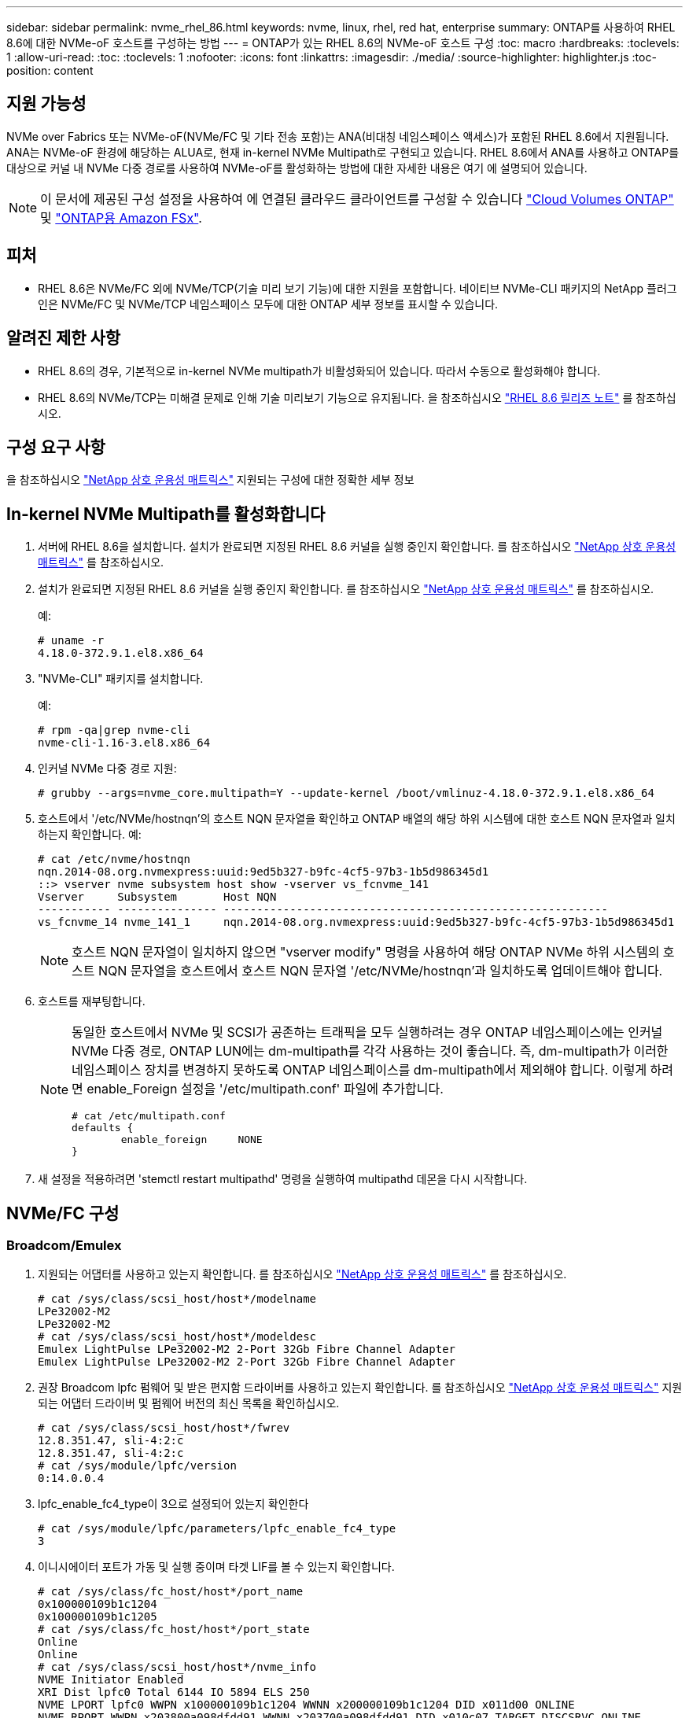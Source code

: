 ---
sidebar: sidebar 
permalink: nvme_rhel_86.html 
keywords: nvme, linux, rhel, red hat, enterprise 
summary: ONTAP를 사용하여 RHEL 8.6에 대한 NVMe-oF 호스트를 구성하는 방법 
---
= ONTAP가 있는 RHEL 8.6의 NVMe-oF 호스트 구성
:toc: macro
:hardbreaks:
:toclevels: 1
:allow-uri-read: 
:toc: 
:toclevels: 1
:nofooter: 
:icons: font
:linkattrs: 
:imagesdir: ./media/
:source-highlighter: highlighter.js
:toc-position: content




== 지원 가능성

NVMe over Fabrics 또는 NVMe-oF(NVMe/FC 및 기타 전송 포함)는 ANA(비대칭 네임스페이스 액세스)가 포함된 RHEL 8.6에서 지원됩니다. ANA는 NVMe-oF 환경에 해당하는 ALUA로, 현재 in-kernel NVMe Multipath로 구현되고 있습니다. RHEL 8.6에서 ANA를 사용하고 ONTAP를 대상으로 커널 내 NVMe 다중 경로를 사용하여 NVMe-oF를 활성화하는 방법에 대한 자세한 내용은 여기 에 설명되어 있습니다.


NOTE: 이 문서에 제공된 구성 설정을 사용하여 에 연결된 클라우드 클라이언트를 구성할 수 있습니다 link:https://docs.netapp.com/us-en/cloud-manager-cloud-volumes-ontap/index.html["Cloud Volumes ONTAP"^] 및 link:https://docs.netapp.com/us-en/cloud-manager-fsx-ontap/index.html["ONTAP용 Amazon FSx"^].



== 피처

* RHEL 8.6은 NVMe/FC 외에 NVMe/TCP(기술 미리 보기 기능)에 대한 지원을 포함합니다. 네이티브 NVMe-CLI 패키지의 NetApp 플러그인은 NVMe/FC 및 NVMe/TCP 네임스페이스 모두에 대한 ONTAP 세부 정보를 표시할 수 있습니다.




== 알려진 제한 사항

* RHEL 8.6의 경우, 기본적으로 in-kernel NVMe multipath가 비활성화되어 있습니다. 따라서 수동으로 활성화해야 합니다.
* RHEL 8.6의 NVMe/TCP는 미해결 문제로 인해 기술 미리보기 기능으로 유지됩니다. 을 참조하십시오 https://access.redhat.com/documentation/en-us/red_hat_enterprise_linux/8/html-single/8.6_release_notes/index#technology-preview_file-systems-and-storage["RHEL 8.6 릴리즈 노트"^] 를 참조하십시오.




== 구성 요구 사항

을 참조하십시오 link:https://mysupport.netapp.com/matrix/["NetApp 상호 운용성 매트릭스"^] 지원되는 구성에 대한 정확한 세부 정보



== In-kernel NVMe Multipath를 활성화합니다

. 서버에 RHEL 8.6을 설치합니다. 설치가 완료되면 지정된 RHEL 8.6 커널을 실행 중인지 확인합니다. 를 참조하십시오 link:https://mysupport.netapp.com/matrix/["NetApp 상호 운용성 매트릭스"^] 를 참조하십시오.
. 설치가 완료되면 지정된 RHEL 8.6 커널을 실행 중인지 확인합니다. 를 참조하십시오 link:https://mysupport.netapp.com/matrix/["NetApp 상호 운용성 매트릭스"^] 를 참조하십시오.
+
예:

+
[listing]
----
# uname -r
4.18.0-372.9.1.el8.x86_64
----
. "NVMe-CLI" 패키지를 설치합니다.
+
예:

+
[listing]
----
# rpm -qa|grep nvme-cli
nvme-cli-1.16-3.el8.x86_64
----
. 인커널 NVMe 다중 경로 지원:
+
[listing]
----
# grubby --args=nvme_core.multipath=Y --update-kernel /boot/vmlinuz-4.18.0-372.9.1.el8.x86_64
----
. 호스트에서 '/etc/NVMe/hostnqn'의 호스트 NQN 문자열을 확인하고 ONTAP 배열의 해당 하위 시스템에 대한 호스트 NQN 문자열과 일치하는지 확인합니다. 예:
+
[listing]
----

# cat /etc/nvme/hostnqn
nqn.2014-08.org.nvmexpress:uuid:9ed5b327-b9fc-4cf5-97b3-1b5d986345d1
::> vserver nvme subsystem host show -vserver vs_fcnvme_141
Vserver     Subsystem       Host NQN
----------- --------------- ----------------------------------------------------------
vs_fcnvme_14 nvme_141_1     nqn.2014-08.org.nvmexpress:uuid:9ed5b327-b9fc-4cf5-97b3-1b5d986345d1

----
+

NOTE: 호스트 NQN 문자열이 일치하지 않으면 "vserver modify" 명령을 사용하여 해당 ONTAP NVMe 하위 시스템의 호스트 NQN 문자열을 호스트에서 호스트 NQN 문자열 '/etc/NVMe/hostnqn'과 일치하도록 업데이트해야 합니다.

. 호스트를 재부팅합니다.
+
[NOTE]
====
동일한 호스트에서 NVMe 및 SCSI가 공존하는 트래픽을 모두 실행하려는 경우 ONTAP 네임스페이스에는 인커널 NVMe 다중 경로, ONTAP LUN에는 dm-multipath를 각각 사용하는 것이 좋습니다. 즉, dm-multipath가 이러한 네임스페이스 장치를 변경하지 못하도록 ONTAP 네임스페이스를 dm-multipath에서 제외해야 합니다. 이렇게 하려면 enable_Foreign 설정을 '/etc/multipath.conf' 파일에 추가합니다.

[listing]
----
# cat /etc/multipath.conf
defaults {
        enable_foreign     NONE
}
----
====
. 새 설정을 적용하려면 'stemctl restart multipathd' 명령을 실행하여 multipathd 데몬을 다시 시작합니다.




== NVMe/FC 구성



=== Broadcom/Emulex

. 지원되는 어댑터를 사용하고 있는지 확인합니다. 를 참조하십시오 link:https://mysupport.netapp.com/matrix/["NetApp 상호 운용성 매트릭스"^] 를 참조하십시오.
+
[listing]
----
# cat /sys/class/scsi_host/host*/modelname
LPe32002-M2
LPe32002-M2
# cat /sys/class/scsi_host/host*/modeldesc
Emulex LightPulse LPe32002-M2 2-Port 32Gb Fibre Channel Adapter
Emulex LightPulse LPe32002-M2 2-Port 32Gb Fibre Channel Adapter
----
. 권장 Broadcom lpfc 펌웨어 및 받은 편지함 드라이버를 사용하고 있는지 확인합니다. 를 참조하십시오 link:https://mysupport.netapp.com/matrix/["NetApp 상호 운용성 매트릭스"^] 지원되는 어댑터 드라이버 및 펌웨어 버전의 최신 목록을 확인하십시오.
+
[listing]
----
# cat /sys/class/scsi_host/host*/fwrev
12.8.351.47, sli-4:2:c
12.8.351.47, sli-4:2:c
# cat /sys/module/lpfc/version
0:14.0.0.4
----
. lpfc_enable_fc4_type이 3으로 설정되어 있는지 확인한다
+
[listing]
----
# cat /sys/module/lpfc/parameters/lpfc_enable_fc4_type
3
----
. 이니시에이터 포트가 가동 및 실행 중이며 타겟 LIF를 볼 수 있는지 확인합니다.
+
[listing, subs="+quotes"]
----
# cat /sys/class/fc_host/host*/port_name
0x100000109b1c1204
0x100000109b1c1205
# cat /sys/class/fc_host/host*/port_state
Online
Online
# cat /sys/class/scsi_host/host*/nvme_info
NVME Initiator Enabled
XRI Dist lpfc0 Total 6144 IO 5894 ELS 250
NVME LPORT lpfc0 WWPN x100000109b1c1204 WWNN x200000109b1c1204 DID x011d00 ONLINE
NVME RPORT WWPN x203800a098dfdd91 WWNN x203700a098dfdd91 DID x010c07 TARGET DISCSRVC ONLINE
NVME RPORT WWPN x203900a098dfdd91 WWNN x203700a098dfdd91 DID x011507 TARGET DISCSRVC ONLINE

NVME Statistics
LS: Xmt 0000000f78 Cmpl 0000000f78 Abort 00000000
LS XMIT: Err 00000000 CMPL: xb 00000000 Err 00000000
Total FCP Cmpl 000000002fe29bba Issue 000000002fe29bc4 OutIO 000000000000000a
abort 00001bc7 noxri 00000000 nondlp 00000000 qdepth 00000000 wqerr 00000000 err 00000000
FCP CMPL: xb 00001e15 Err 0000d906

NVME Initiator Enabled
XRI Dist lpfc1 Total 6144 IO 5894 ELS 250
NVME LPORT lpfc1 WWPN x100000109b1c1205 WWNN x200000109b1c1205 DID x011900 ONLINE
NVME RPORT WWPN x203d00a098dfdd91 WWNN x203700a098dfdd91 DID x010007 TARGET DISCSRVC ONLINE
NVME RPORT WWPN x203a00a098dfdd91 WWNN x203700a098dfdd91 DID x012a07 TARGET DISCSRVC ONLINE

NVME Statistics
LS: Xmt 0000000fa8 Cmpl 0000000fa8 Abort 00000000
LS XMIT: Err 00000000 CMPL: xb 00000000 Err 00000000
Total FCP Cmpl 000000002e14f170 Issue 000000002e14f17a OutIO 000000000000000a
abort 000016bb noxri 00000000 nondlp 00000000 qdepth 00000000 wqerr 00000000 err 00000000
FCP CMPL: xb 00001f50 Err 0000d9f8
----




==== 1MB I/O 크기 활성화(옵션)

ONTAP는 컨트롤러 식별 데이터에 8의 MDTS(MAX Data 전송 크기)를 보고합니다. 즉, 최대 I/O 요청 크기는 최대 1MB여야 합니다. 그러나 Broadcom NVMe/FC 호스트에 대해 크기 1MB의 입출력 요청을 발급하려면 lpfc 매개 변수 "lpfc_sg_seg_cnt"를 기본값 64에서 최대 256까지 범프해야 합니다. 다음 지침에 따라 수행합니다.

. 해당 'modprobe lpfc.conf' 파일에 값 256을 추가합니다.
+
[listing]
----
# cat /etc/modprobe.d/lpfc.conf
options lpfc lpfc_sg_seg_cnt=256
----
. dracut -f 명령을 실행하고 호스트를 재부팅합니다.
. 재부팅 후 해당 'ysfs' 값을 확인하여 위 설정이 적용되었는지 확인한다.
+
[listing]
----
# cat /sys/module/lpfc/parameters/lpfc_sg_seg_cnt
256
----
+
이제 Broadcom FC-NVMe 호스트는 ONTAP 네임스페이스 장치에서 최대 1MB I/O 요청을 보낼 수 있습니다.





=== Marvell/QLogic

RHEL 8.6 커널에 포함된 기본 받은 편지함 "qla2xxx" 드라이버에는 ONTAP 지원에 필수적인 최신 업스트림 픽스가 포함되어 있습니다.

. 다음 명령을 사용하여 지원되는 어댑터 드라이버 및 펌웨어 버전을 실행 중인지 확인합니다.
+
[listing]
----
# cat /sys/class/fc_host/host*/symbolic_name
QLE2742 FW:v9.06.02 DVR:v10.02.00.200-k
QLE2742 FW:v9.06.02 DVR:v10.02.00.200-k
----
. Marvell 어댑터가 다음 명령을 사용하여 NVMe/FC 이니시에이터로 작동할 수 있도록 하는 "ql2xnvmeenable"이 설정되어 있는지 확인합니다.
+
[listing]
----
# cat /sys/module/qla2xxx/parameters/ql2xnvmeenable
1
----




== NVMe/TCP를 구성합니다

NVMe/FC와 달리 NVMe/TCP에는 자동 연결 기능이 없습니다. Linux NVMe/TCP 호스트에는 다음과 같은 두 가지 주요 제한 사항이 있습니다.

* * 경로 복구 후 자동 재연결 불가 * NVMe/TCP는 경로 다운 후 10분 동안 기본 'Ctrl-Loss-TMO' 타이머 이후에 복구된 경로에 자동으로 다시 연결할 수 없습니다.
* * 호스트 부팅 중 자동 연결 없음 * 호스트 부팅 중에 NVMe/TCP도 자동으로 연결할 수 없습니다.


시간 초과를 방지하려면 페일오버 이벤트에 대한 재시도 기간을 최소 30분으로 설정해야 합니다. Ctrl_Loss_TMO 타이머 값을 증가시켜 재시도 기간을 늘릴 수 있습니다. 다음은 세부 정보입니다.

.단계
. 이니시에이터 포트가 지원되는 NVMe/TCP LIF에서 검색 로그 페이지 데이터를 가져올 수 있는지 확인합니다.
+
[listing]
----
# nvme discover -t tcp -w 192.168.1.8 -a 192.168.1.51
Discovery Log Number of Records 10, Generation counter 119
=====Discovery Log Entry 0======
trtype: tcp
adrfam: ipv4
subtype: nvme subsystem
treq: not specified
portid: 0
trsvcid: 4420
subnqn: nqn.1992-08.com.netapp:sn.56e362e9bb4f11ebbaded039ea165abc:subsystem.nvme_118_tcp_1
traddr: 192.168.2.56
sectype: none
=====Discovery Log Entry 1======
trtype: tcp
adrfam: ipv4
subtype: nvme subsystem
treq: not specified
portid: 1
trsvcid: 4420
subnqn: nqn.1992-08.com.netapp:sn.56e362e9bb4f11ebbaded039ea165abc:subsystem.nvme_118_tcp_1
traddr: 192.168.1.51
sectype: none
=====Discovery Log Entry 2======
trtype: tcp
adrfam: ipv4
subtype: nvme subsystem
treq: not specified
portid: 0
trsvcid: 4420
subnqn: nqn.1992-08.com.netapp:sn.56e362e9bb4f11ebbaded039ea165abc:subsystem.nvme_118_tcp_2
traddr: 192.168.2.56
sectype: none
...
----
. 다른 NVMe/TCP 이니시에이터-타겟 LIF combos가 검색 로그 페이지 데이터를 성공적으로 가져올 수 있는지 확인합니다. 예를 들면 다음과 같습니다.
+
[listing]
----
# nvme discover -t tcp -w 192.168.1.8 -a 192.168.1.51
# nvme discover -t tcp -w 192.168.1.8 -a 192.168.1.52
# nvme discover -t tcp -w 192.168.2.9 -a 192.168.2.56
# nvme discover -t tcp -w 192.168.2.9 -a 192.168.2.57
----
. 실행 `nvme connect-all` 노드를 통해 지원되는 모든 NVMe/TCP 이니시에이터-타겟 LIF에 대해 명령을 실행합니다. 를 더 길게 설정하십시오 `ctrl_loss_tmo` 타이머 재시도 기간(예: 에서 설정할 수 있는 30분 `-l 1800`) 연결 중 - 경로 손실이 발생할 경우 더 오랜 시간 동안 다시 시도하도록 합니다. 예를 들면 다음과 같습니다.
+
[listing]
----
# nvme connect-all -t tcp -w 192.168.1.8 -a 192.168.1.51 -l 1800
# nvme connect-all -t tcp -w 192.168.1.8 -a 192.168.1.52 -l 1800
# nvme connect-all -t tcp -w 192.168.2.9 -a 192.168.2.56 -l 1800
# nvme connect-all -t tcp -w 192.168.2.9 -a 192.168.2.57 -l 1800
----




== NVMe-oF를 검증합니다

. 다음을 확인하여 In-kernel NVMe multipath가 실제로 활성화되어 있는지 확인합니다.
+
[listing]
----
# cat /sys/module/nvme_core/parameters/multipath
Y
----
. 각 ONTAP 네임스페이스에 대한 적절한 NVMe-oF 설정(예: "NetApp ONTAP Controller"로 설정된 모델 및 "라운드 로빈"으로 설정된 로드 밸런싱 "iopolicy"가 호스트에 올바르게 반영되는지 확인합니다.
+
[listing]
----
# cat /sys/class/nvme-subsystem/nvme-subsys*/model
NetApp ONTAP Controller
NetApp ONTAP Controller

# cat /sys/class/nvme-subsystem/nvme-subsys*/iopolicy
round-robin
round-robin
----
. ONTAP 네임스페이스가 호스트에 제대로 반영되는지 확인합니다. 예를 들면 다음과 같습니다.
+
[listing]
----
# nvme list
Node           SN                    Model                   Namespace
------------   --------------------- ---------------------------------
/dev/nvme0n1   814vWBNRwf9HAAAAAAAB   NetApp ONTAP Controller   1

Usage                Format         FW Rev
-------------------  -----------    --------
85.90 GB / 85.90 GB  4 KiB + 0 B    FFFFFFFF
----
. 각 경로의 컨트롤러 상태가 라이브이고 적절한 ANA 상태인지 확인합니다. 예를 들면 다음과 같습니다.
+
[listing, subs="+quotes"]
----
# nvme list-subsys /dev/nvme1n1
nvme-subsys1 - nvme-subsys0 - NQN=nqn.1992-08.com.netapp:sn.5f5f2c4aa73b11e9967e00a098df41bd:subsystem.nvme_141_1
\
+- nvme0 fc traddr=nn-0x203700a098dfdd91:pn-0x203800a098dfdd91 host_traddr=nn-0x200000109b1c1204:pn-0x100000109b1c1204 *live inaccessible*
+- nvme1 fc traddr=nn-0x203700a098dfdd91:pn-0x203900a098dfdd91 host_traddr=nn-0x200000109b1c1204:pn-0x100000109b1c1204 *live inaccessible*
+- nvme2 fc traddr=nn-0x203700a098dfdd91:pn-0x203a00a098dfdd91 host_traddr=nn-0x200000109b1c1205:pn-0x100000109b1c1205 *live optimized*
+- nvme3 fc traddr=nn-0x203700a098dfdd91:pn-0x203d00a098dfdd91 host_traddr=nn-0x200000109b1c1205:pn-0x100000109b1c1205 *live optimized*
----
. NetApp 플러그인에 각 ONTAP 네임스페이스 장치에 대한 올바른 값이 표시되는지 확인합니다. 예를 들면 다음과 같습니다.
+
[listing]
----
# nvme netapp ontapdevices -o column
Device       Vserver          Namespace Path
---------    -------          --------------------------------------------------
/dev/nvme0n1 vs_fcnvme_141    /vol/fcnvme_141_vol_1_1_0/fcnvme_141_ns

NSID  UUID                                   Size
----  ------------------------------         ------
1     72b887b1-5fb6-47b8-be0b-33326e2542e2  85.90GB


# nvme netapp ontapdevices -o json
{
"ONTAPdevices" : [
    {
        "Device" : "/dev/nvme0n1",
        "Vserver" : "vs_fcnvme_141",
        "Namespace_Path" : "/vol/fcnvme_141_vol_1_1_0/fcnvme_141_ns",
        "NSID" : 1,
        "UUID" : "72b887b1-5fb6-47b8-be0b-33326e2542e2",
        "Size" : "85.90GB",
        "LBA_Data_Size" : 4096,
        "Namespace_Size" : 20971520
    }
  ]
}
----




== 문제 해결

NVMe/FC 오류에 대한 문제 해결을 시작하기 전에 IMT 사양을 준수하는 구성을 실행하고 있는지 확인한 후 다음 단계를 수행하여 호스트 측 문제를 디버깅하십시오.



=== lpfc Verbose 로깅

. "lpfc_log_verbose" 드라이버 설정을 다음 값 중 한 값으로 설정하여 NVMe/FC 이벤트를 기록할 수 있습니다.
+
[listing]
----

#define LOG_NVME 0x00100000 /* NVME general events. */
#define LOG_NVME_DISC 0x00200000 /* NVME Discovery/Connect events. */
#define LOG_NVME_ABTS 0x00400000 /* NVME ABTS events. */
#define LOG_NVME_IOERR 0x00800000 /* NVME IO Error events. */

----
. 이러한 값을 설정한 후 dracut -f 명령을 실행하여 initramfs를 다시 생성하고 호스트를 재부팅합니다.
. 재부팅 후 설정을 확인합니다.
+
[listing]
----

# cat /etc/modprobe.d/lpfc.conf
options lpfc lpfc_log_verbose=0xf00083

# cat /sys/module/lpfc/parameters/lpfc_log_verbose
15728771
----




=== qla2xxx Verbose 로깅

lpfc 드라이버에 대한 NVMe/FC에 대한 유사한 특정 qla2xxx 로깅이 없습니다. 따라서 다음 단계를 사용하여 일반 qla2xxx 로깅 수준을 설정할 수 있습니다.

. 해당 modprobe qla2xxx conf 파일에 "ql2xextended_error_logging=0x1e400000" 값을 추가합니다.
. dracut -f 명령을 실행하여 initramfs를 재생성한 다음 호스트를 재부팅합니다.
. 재부팅 후 상세 로깅이 다음과 같이 적용되었는지 확인합니다.
+
[listing]
----
# cat /etc/modprobe.d/qla2xxx.conf
options qla2xxx ql2xnvmeenable=1 ql2xextended_error_logging=0x1e400000
# cat /sys/module/qla2xxx/parameters/ql2xextended_error_logging
507510784
----




== 알려진 문제 및 제한 사항

[cols="10,30,30,10"]
|===
| NetApp 버그 ID | 제목 | 설명 | Bugzilla ID입니다 


| 1479047 | RHEL 8.6 NVMe-oF 호스트에서는 중복 영구 검색 컨트롤러가 생성됩니다 | NVMe over Fabrics (NVMe-oF) 호스트에서 "NVMe discover -p" 명령을 사용하여 영구 Discovery 컨트롤러(PDB)를 생성할 수 있습니다. 이 명령을 사용할 경우 이니시에이터-타겟 조합당 하나의 PDC만 생성해야 합니다. 하지만 NVMe-oF 호스트와 함께 ONTAP 9.10.1 및 Red Hat Enterprise Linux(RHEL) 8.6을 실행하는 경우 "NVMe Discover-p"가 실행될 때마다 중복 PDC가 생성됩니다. 이로 인해 호스트와 타겟 모두에서 리소스가 불필요하게 사용됩니다. | 2087000 
|===


=== 일반적인 NVMe-CLI 오류 및 해결 방법

다음 표에는 NVMe 검색, NVMe 연결 또는 NVMe 연결 모든 작업 중에 "NVMe-CLI"로 표시되는 오류와 해결 방법이 나와 있습니다.

[cols="20, 20, 50"]
|===
| NVMe-CLI에 표시되는 오류 | 가능한 원인 | 해결 방법 


| '/dev/NVMe-fabric에 쓸 수 없음: 잘못된 인수. | 구문이 잘못되었습니다 | 위의 NVMe 명령에 올바른 구문을 사용하고 있는지 확인하십시오. 


| '/dev/NVMe-fabric에 쓰지 못함: 해당 파일 또는 디렉토리가 없습니다. | 여러 가지 문제로 인해 이 문제가 발생할 수 있습니다. 일반적인 원인 중 하나는 NVMe 명령에 잘못된 인수를 전달하는 것입니다.  a| 
* 올바른 인수(예: WWNN 문자열, WWPN 문자열 등)를 명령에 전달했는지 확인하십시오.
* 인수가 올바르지만 여전히 이 오류가 표시되면 '/sys/class/scsi_host/host * /NVMe_info' 출력이 올바른지, NVMe 이니시에이터가 'Enabled'로 표시되는지, NVMe/FC 타겟 LIF가 원격 포트 섹션 아래에 제대로 표시되는지 확인하십시오. 예:
+
[listing]
----

# cat /sys/class/scsi_host/host*/nvme_info
NVME Initiator Enabled
NVME LPORT lpfc0 WWPN x10000090fae0ec9d WWNN x20000090fae0ec9d DID x012000 ONLINE
NVME RPORT WWPN x200b00a098c80f09 WWNN x200a00a098c80f09 DID x010601 TARGET DISCSRVC ONLINE
NVME Statistics
LS: Xmt 0000000000000006 Cmpl 0000000000000006
FCP: Rd 0000000000000071 Wr 0000000000000005 IO 0000000000000031
Cmpl 00000000000000a6 Outstanding 0000000000000001
NVME Initiator Enabled
NVME LPORT lpfc1 WWPN x10000090fae0ec9e WWNN x20000090fae0ec9e DID x012400 ONLINE
NVME RPORT WWPN x200900a098c80f09 WWNN x200800a098c80f09 DID x010301 TARGET DISCSRVC ONLINE
NVME Statistics
LS: Xmt 0000000000000006 Cmpl 0000000000000006
FCP: Rd 0000000000000073 Wr 0000000000000005 IO 0000000000000031
Cmpl 00000000000000a8 Outstanding 0000000000000001
----
* 타겟 LIF가 NVMe_info 출력에 위와 같이 표시되지 않으면 의심되는 NVMe/FC 오류에 대한 `/var/log/messages ' 및 dmesg ' 출력을 확인하여 그에 따라 보고 또는 수정하십시오.




| 가져올 검색 로그 항목이 없습니다  a| 
일반적으로 '/etc/NVMe/hostnqn' 문자열이 NetApp 어레이의 해당 하위 시스템에 추가되지 않았거나 잘못된 "hostnqn" 문자열이 해당 하위 시스템에 추가된 경우 표시됩니다.
 a| 
정확한 '/etc/NVMe/hostnqn' 문자열이 NetApp 어레이의 해당 하위 시스템에 추가되었는지 확인합니다('vserver NVMe subsystem host show' 명령을 통해 확인).



| '/dev/NVMe-fabric에 쓸 수 없습니다: 작업이 이미 진행 중입니다.  a| 
컨트롤러 연결 또는 지정된 작업이 이미 생성되었거나 생성 중인 경우 표시됩니다. 이 문제는 위에 설치된 자동 연결 스크립트의 일부로 발생할 수 있습니다.
 a| 
없음. "NVMe 검색"을 위해 잠시 후에 이 명령을 실행해 보십시오. NVMe CONNECT와 CONNECT-ALL의 경우 NVMe list 명령을 실행하여 네임스페이스 디바이스가 이미 생성되어 호스트에 표시되는지 확인합니다.

|===


=== 기술 지원 문의 시기

여전히 문제가 발생하는 경우 다음 파일 및 명령 출력을 수집하고 기술 지원 부서에 문의하여 추가 분류를 요청하십시오.

[listing]
----
cat /sys/class/scsi_host/host*/nvme_info
/var/log/messages
dmesg
nvme discover output as in:
nvme discover --transport=fc --traddr=nn-0x200a00a098c80f09:pn-0x200b00a098c80f09 --host-traddr=nn-0x20000090fae0ec9d:pn-0x10000090fae0ec9d
nvme list
nvme list-subsys /dev/nvmeXnY
----